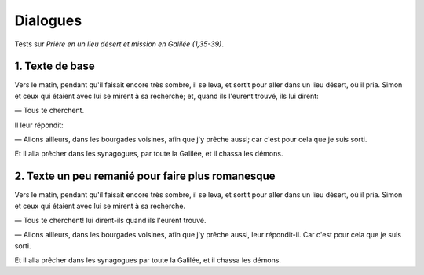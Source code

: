 Dialogues
=========

Tests sur *Prière en un lieu désert et mission en Galilée (1,35-39)*.

1. Texte de base
-----------------------------------------------------------
Vers le matin, pendant qu'il faisait encore très sombre, il se leva, et sortit pour aller dans un lieu désert, où il pria.
Simon et ceux qui étaient avec lui se mirent à sa recherche;
et, quand ils l'eurent trouvé, ils lui dirent:

— Tous te cherchent.

Il leur répondit: 

— Allons ailleurs, dans les bourgades voisines, afin que j'y prêche aussi; car c'est pour cela que je suis sorti.

Et il alla prêcher dans les synagogues, par toute la Galilée, et il chassa les démons.


2. Texte un peu remanié pour faire plus romanesque
--------------------------------------------------
Vers le matin, pendant qu'il faisait encore très sombre, il se leva, et sortit pour aller dans un lieu désert, où il pria.
Simon et ceux qui étaient avec lui se mirent à sa recherche.

— Tous te cherchent! lui dirent-ils quand ils l'eurent trouvé.

— Allons ailleurs, dans les bourgades voisines, afin que j'y prêche aussi, leur répondit-il. Car c'est pour cela que je suis sorti.

Et il alla prêcher dans les synagogues par toute la Galilée, et il chassa les démons.
